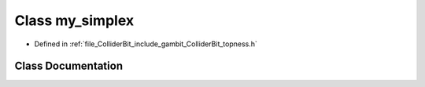 .. _exhale_class_classmy__simplex:

Class my_simplex
================

- Defined in :ref:`file_ColliderBit_include_gambit_ColliderBit_topness.h`


Class Documentation
-------------------


.. doxygenclass:: my_simplex
   :project: GAMBIT
   :members:
   :protected-members:
   :undoc-members: